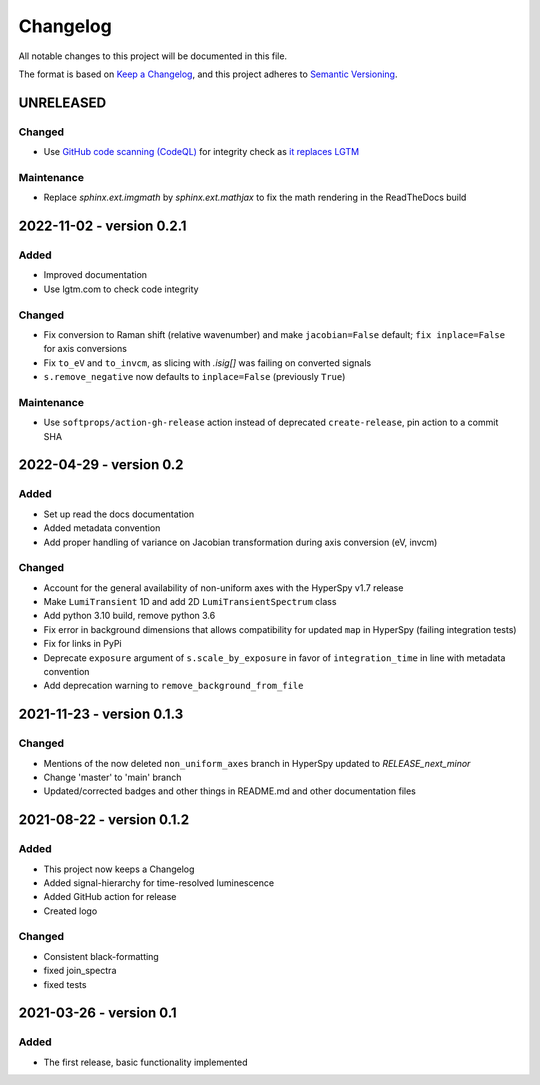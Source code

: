 Changelog
*********

All notable changes to this project will be documented in this file.

The format is based on `Keep a Changelog <https://keepachangelog.com/en/1.0.0/>`_,
and this project adheres to `Semantic Versioning <https://semver.org/spec/v2.0.0.html>`_.

UNRELEASED
==========
Changed
-------
- Use `GitHub code scanning (CodeQL)
  <https://docs.github.com/en/code-security/code-scanning/automatically-scanning-your-code-for-vulnerabilities-and-errors/about-code-scanning-with-codeql>`_
  for integrity check as `it replaces LGTM
  <https://github.blog/2022-08-15-the-next-step-for-lgtm-com-github-code-scanning/>`_

Maintenance
-----------
- Replace `sphinx.ext.imgmath` by `sphinx.ext.mathjax` to fix the math rendering in the ReadTheDocs build

2022-11-02 - version 0.2.1
==========================
Added
-----
- Improved documentation
- Use lgtm.com to check code integrity

Changed
-------
- Fix conversion to Raman shift (relative wavenumber) and make ``jacobian=False`` default; ``fix inplace=False`` for axis conversions
- Fix ``to_eV`` and ``to_invcm``, as slicing with `.isig[]` was failing on converted signals
- ``s.remove_negative`` now defaults to ``inplace=False`` (previously ``True``)

Maintenance
-----------
- Use ``softprops/action-gh-release`` action instead of deprecated ``create-release``, pin action to a commit SHA

2022-04-29 - version 0.2
========================
Added
-----
- Set up read the docs documentation
- Added metadata convention
- Add proper handling of variance on Jacobian transformation during axis conversion (eV, invcm)

Changed
-------
- Account for the general availability of non-uniform axes with the HyperSpy v1.7 release
- Make ``LumiTransient`` 1D and add 2D ``LumiTransientSpectrum`` class
- Add python 3.10 build, remove python 3.6
- Fix error in background dimensions that allows compatibility for updated ``map`` in HyperSpy (failing integration tests)
- Fix for links in PyPi
- Deprecate ``exposure`` argument of ``s.scale_by_exposure`` in favor of ``integration_time`` in line with metadata convention
- Add deprecation warning to ``remove_background_from_file``

2021-11-23 - version 0.1.3
==========================
Changed
-------
- Mentions of the now deleted ``non_uniform_axes`` branch in HyperSpy updated to `RELEASE_next_minor`
- Change 'master' to 'main' branch
- Updated/corrected badges and other things in README.md and other documentation files

2021-08-22 - version 0.1.2
==========================
Added
-----
- This project now keeps a Changelog
- Added signal-hierarchy for time-resolved luminescence
- Added GitHub action for release
- Created logo

Changed
-------
- Consistent black-formatting
- fixed join_spectra
- fixed tests

2021-03-26 - version 0.1
========================
Added
-----
- The first release, basic functionality implemented

